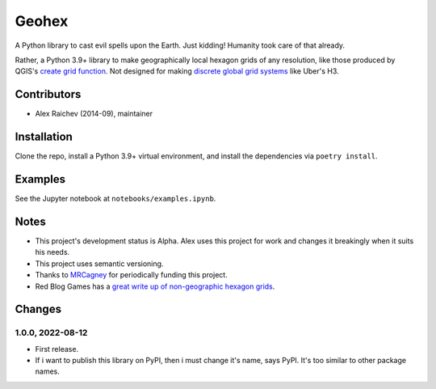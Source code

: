 Geohex
******
A Python library to cast evil spells upon the Earth.
Just kidding!
Humanity took care of that already.

Rather, a Python 3.9+ library to make geographically local hexagon grids of any resolution, like those produced by QGIS's `create grid function <https://docs.qgis.org/3.22/en/docs/user_manual/processing_algs/qgis/vectorcreation.html?highlight=create%20grid#create-grid>`_.
Not designed for making `discrete global grid systems <https://en.wikipedia.org/wiki/Discrete_global_grid>`_ like Uber's H3.

.. image:: geohex.png
  :width: 400
  :alt: hexagon grid of 10,000-metre circumradius covering New Zealand


Contributors
============
- Alex Raichev (2014-09), maintainer


Installation
============
Clone the repo, install a Python 3.9+ virtual environment, and install the dependencies via ``poetry install``.


Examples
=========
See the Jupyter notebook at ``notebooks/examples.ipynb``.


Notes
======
- This project's development status is Alpha.
  Alex uses this project for work and changes it breakingly when it suits his needs.
- This project uses semantic versioning.
- Thanks to `MRCagney <https://mrcagney.com>`_ for periodically funding this project.
- Red Blog Games has a `great write up of non-geographic hexagon grids <https://www.redblobgames.com/grids/hexagons>`_.


Changes
=======

1.0.0, 2022-08-12
-----------------
- First release.
- If i want to publish this library on PyPI, then i must change it's name, says PyPI.
  It's too similar to other package names.